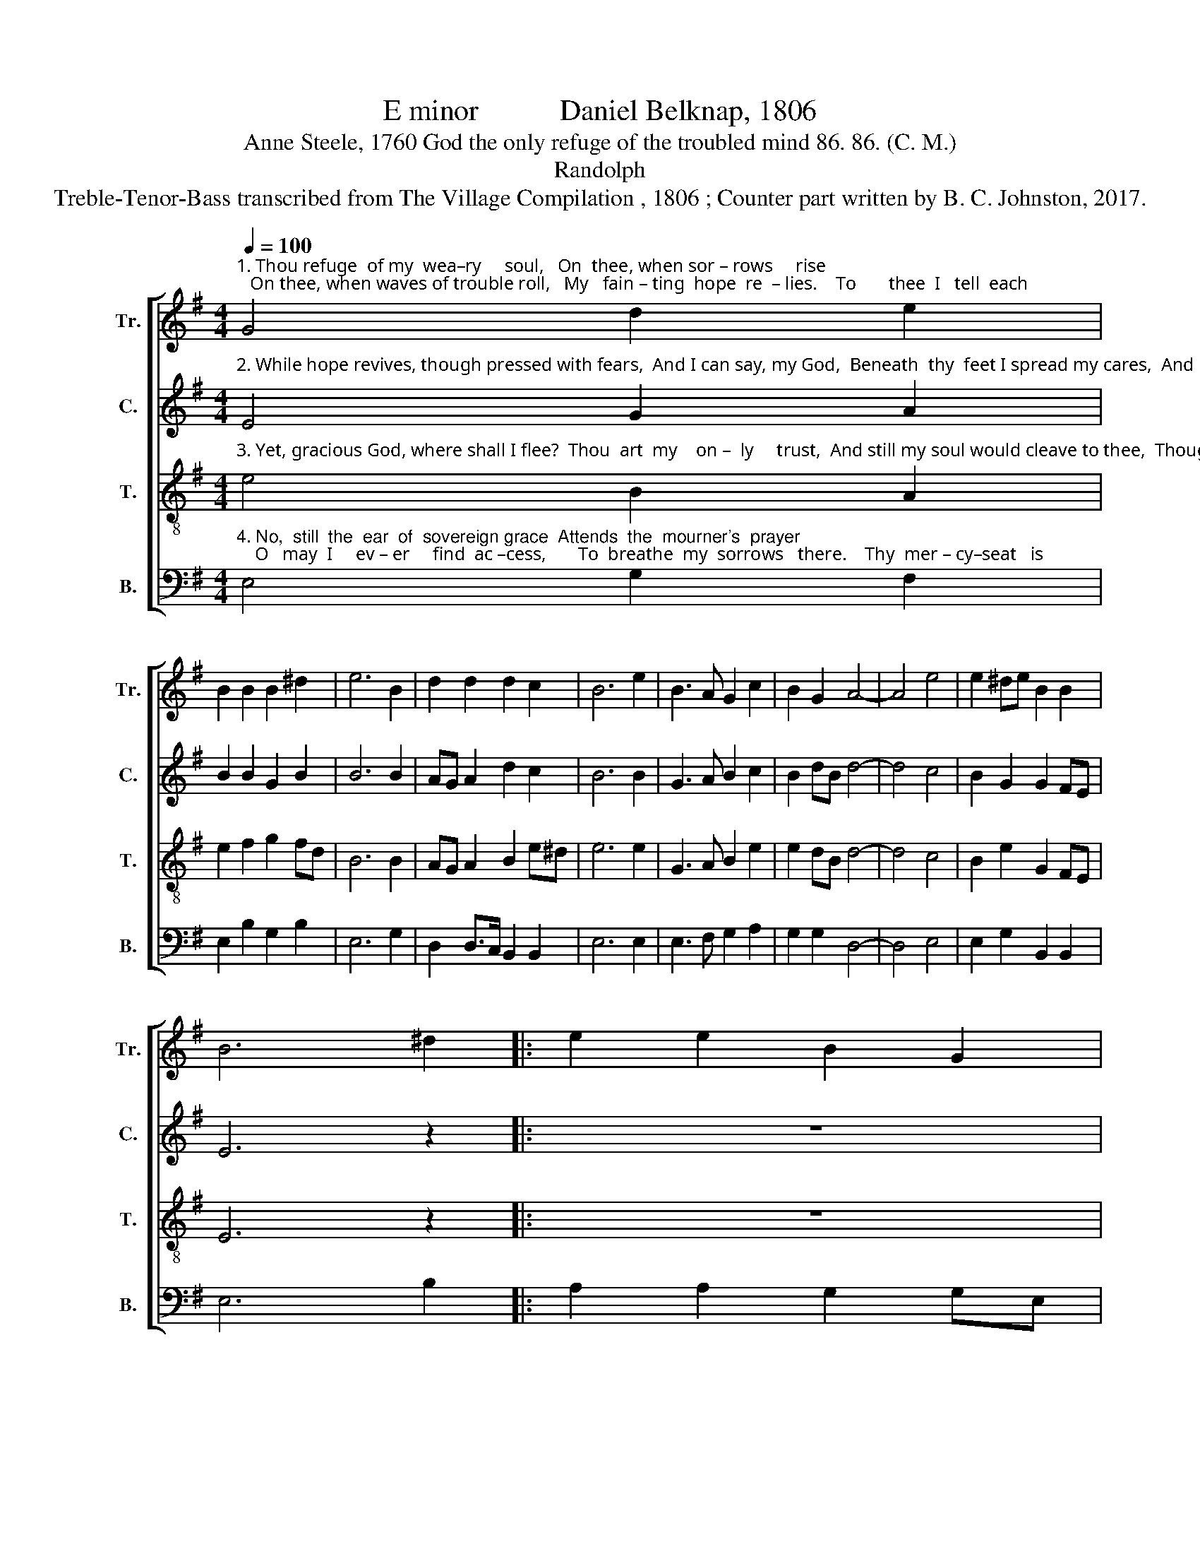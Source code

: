 X:1
T:E minor           Daniel Belknap, 1806
T:Anne Steele, 1760 God the only refuge of the troubled mind 86. 86. (C. M.)
T:Randolph
T:Treble-Tenor-Bass transcribed from The Village Compilation , 1806 ; Counter part written by B. C. Johnston, 2017.
%%score [ 1 2 3 4 ]
L:1/8
Q:1/4=100
M:4/4
K:G
V:1 treble nm="Tr." snm="Tr."
V:2 treble nm="C." snm="C."
V:3 treble-8 nm="T." snm="T."
V:4 bass nm="B." snm="B."
V:1
"^1. Thou refuge  of my  wea–ry     soul,   On  thee, when sor – rows     rise;   On thee, when waves of trouble roll,   My   fain – ting  hope  re  – lies.    To       thee  I   tell  each" G4 d2 e2 | %1
 B2 B2 B2 ^d2 | e6 B2 | d2 d2 d2 c2 | B6 e2 | B3 A G2 c2 | B2 G2 A4- | A4 e4 | e2 ^de B2 B2 | %9
 B6 ^d2 |: e2 e2 B2 G2 | %11
"^1. ri–sing grief,  For thou alone canst heal; ________ Thy word can bring a sweet relief  For   eve–ry  pain  I      feel. ______________       To        feel. _______________" A2 e2 ^d2 B2 | %12
 c2 c2 B2 e2 | (B3 A G4- | G6) e2 | d2 c2 B2 B2 | A2 B2 e2 fe | d2 c2 B2 ge |1 (d>c B>^A B4- | %19
 B6) ^d2 :|2 (d>c B>^A B4- | B8) |] %22
V:2
"^2. While hope revives, though pressed with fears,  And I can say, my God,  Beneath  thy  feet I spread my cares,  And  pour   my   woes  a – broad.  But  O! when  gloomy" E4 G2 A2 | %1
 B2 B2 G2 B2 | B6 B2 | AG A2 d2 c2 | B6 B2 | G3 A B2 c2 | B2 dB d4- | d4 c4 | B2 G2 G2 FE | %9
 E6 z2 |: z8 | %11
"^2. doubts prevail,  I  fear  to call thee mine; _______  The springs of comfort seem to fail,  And all my hopes de–cline. ____________        But     – cline. _____________" z4 z2 B2 | %12
 A2 A2 B2 A2 | B8- | B6 B2 | d2 c2 B2 BG | A2 B2 A2 FA | G2 A2 B2 GA |1 (B>cB>^A B4- | B6) z2 :|2 %20
 (B>cB>^A B4- | B8) |] %22
V:3
"^3. Yet, gracious God, where shall I flee?  Thou  art  my    on –  ly     trust,  And still my soul would cleave to thee,  Though  prostrate  in  the    dust.    Hast  thou  not  bid  me" e4 B2 A2 | %1
 e2 f2 g2 fd | B6 B2 | AG A2 B2 e^d | e6 e2 | G3 A B2 e2 | e2 dB d4- | d4 c4 | B2 e2 G2 FE | %9
 E6 z2 |: z8 | %11
"^3. seek thy face?  And shall I seek in vain? _________  And can the ear of sovereign grace  Be deaf when I com–plain? _____________    Hast      – plain? ____________" z4 z2 ^d2 | %12
 e2 e2 ^d2 c2 | B8- | B6 B2 | G2 A2 g2 fe | d2 B2 A2 d2 | G2 A2 B2 d2 |1 (g>fe>^d e4- | e6) z2 :|2 %20
 (g>fe>^d e4- | e8) |] %22
V:4
"^4. No,  still  the  ear  of  sovereign grace  Attends  the  mourner's  prayer;    O   may  I     ev – er     find  ac –cess,       To  breathe  my  sorrows   there.    Thy  mer – cy–seat   is" E,4 G,2 F,2 | %1
 E,2 B,2 G,2 B,2 | E,6 G,2 | D,2 D,>C, B,,2 B,,2 | E,6 E,2 | E,3 F, G,2 A,2 | G,2 G,2 D,4- | %7
 D,4 E,4 | E,2 G,2 B,,2 B,,2 | E,6 B,2 |: A,2 A,2 G,2 G,E, | %11
"^4. o – pen   still;   Here  let my soul  retreat, ________ With humble hope attend thy will,  And wait beneath thy feet. _____________     Thy        feet. _____________" D,2 B,,2 B,,2 B,,2 | %12
 A,,2 A,,2 B,,2 A,2 | (G,3 F, E,4- | E,6) E,2 | B,2 A,2 G,2 B,,2 | D,2 G,2 A,2 F,2 | %17
 B,2 A,2 G,2 F,E, |1 (B,,4 E,4- | E,6) B,2 :|2 (B,,4 E,4- | E,8) |] %22

